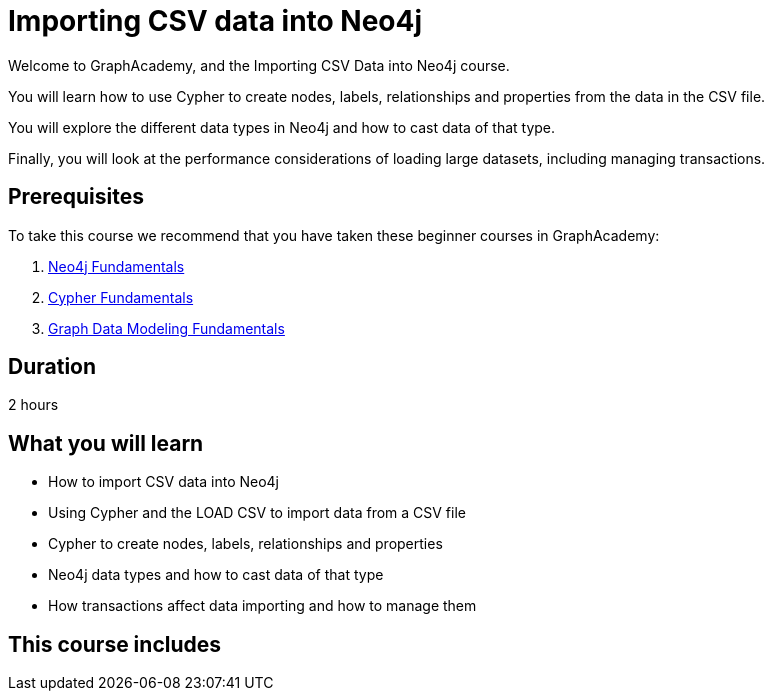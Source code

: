= Importing CSV data into Neo4j
:categories: beginners:5
:status: draft
:duration: 2 hours
:caption: Learn how to import CSV data into Neo4j using Cypher
:usecase: blank-sandbox
// :video: https://www.youtube.com/embed/vVCHJFa01gA
:key-points: Importing CSV data into Neo4j, Using LOAD CSV and Cypher, Creating a data model


Welcome to GraphAcademy, and the Importing CSV Data into Neo4j course.

You will learn how to use Cypher to create nodes, labels, relationships and properties from the data in the CSV file.

You will explore the different data types in Neo4j and how to cast data of that type.

Finally, you will look at the performance considerations of loading large datasets, including managing transactions.

== Prerequisites

To take this course we recommend that you have taken these beginner courses in GraphAcademy:

. link:/courses/neo4j-fundamentals/[Neo4j Fundamentals^]
. link:/courses/cypher-fundamentals/[Cypher Fundamentals^]
. link:/courses/modeling-fundamentals/[Graph Data Modeling Fundamentals^]

== Duration

2 hours

== What you will learn

* How to import CSV data into Neo4j
* Using Cypher and the LOAD CSV to import data from a CSV file
* Cypher to create nodes, labels, relationships and properties
* Neo4j data types and how to cast data of that type
* How transactions affect data importing and how to manage them

[.includes]
== This course includes

// * [lessons]#9 lessons#
// * [challenges]#4 short hands-on challenges#
// * [videos]#8 videos#
// * [quizes]#8 multiple choice quizzes#
